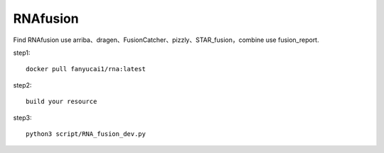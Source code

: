 RNAfusion
+++++++++++++++++++++++++++++++

Find RNAfusion use arriba、dragen、FusionCatcher、pizzly、STAR_fusion，combine use fusion_report.

step1::

    docker pull fanyucai1/rna:latest

step2::

    build your resource

step3::

    python3 script/RNA_fusion_dev.py

